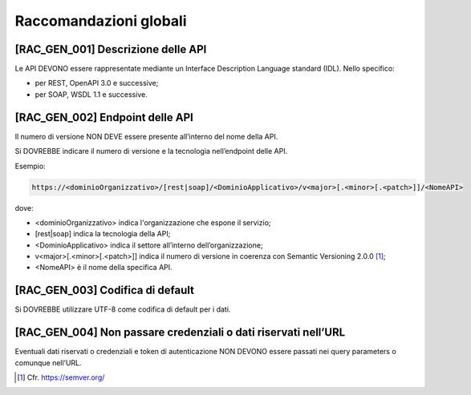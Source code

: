 Raccomandazioni globali
-----------------------

[RAC_GEN_001] Descrizione delle API
^^^^^^^^^^^^^^^^^^^^^^^^^^^^^^^^^^^

Le API DEVONO essere rappresentate mediante un Interface Description
Language standard (IDL). Nello specifico:

-  per REST, OpenAPI 3.0 e successive;

-  per SOAP, WSDL 1.1 e successive.

[RAC_GEN_002] Endpoint delle API
^^^^^^^^^^^^^^^^^^^^^^^^^^^^^^^^

Il numero di versione NON DEVE essere presente all’interno del nome
della API.

Si DOVREBBE indicare il numero di versione e la tecnologia nell’endpoint
delle API.

Esempio:

.. code-block:: python

   https://<dominioOrganizzativo>/[rest|soap]/<DominioApplicativo>/v<major>[.<minor>[.<patch>]]/<NomeAPI>

dove:

-  ​<dominioOrganizzativo> indica l'organizzazione che espone il
   servizio;

-  [rest|soap] indica la tecnologia della API;

-  <DominioApplicativo> indica il settore all’interno
   dell’organizzazione;

-  v<major>[.<minor>[.<patch>]] indica il numero di versione in coerenza
   con Semantic Versioning 2.0.0 [1]_;

-  <NomeAPI> è il nome della specifica API.

[RAC_GEN_003] Codifica di default
^^^^^^^^^^^^^^^^^^^^^^^^^^^^^^^^^

Si DOVREBBE utilizzare UTF-8 come codifica di default per i dati.

[RAC_GEN_004] Non passare credenziali o dati riservati nell’URL
^^^^^^^^^^^^^^^^^^^^^^^^^^^^^^^^^^^^^^^^^^^^^^^^^^^^^^^^^^^^^^^^^

Eventuali dati riservati o credenziali e token di autenticazione NON
DEVONO essere passati nei query parameters o comunque nell’URL.

.. [1]
   Cfr. https://semver.org/
